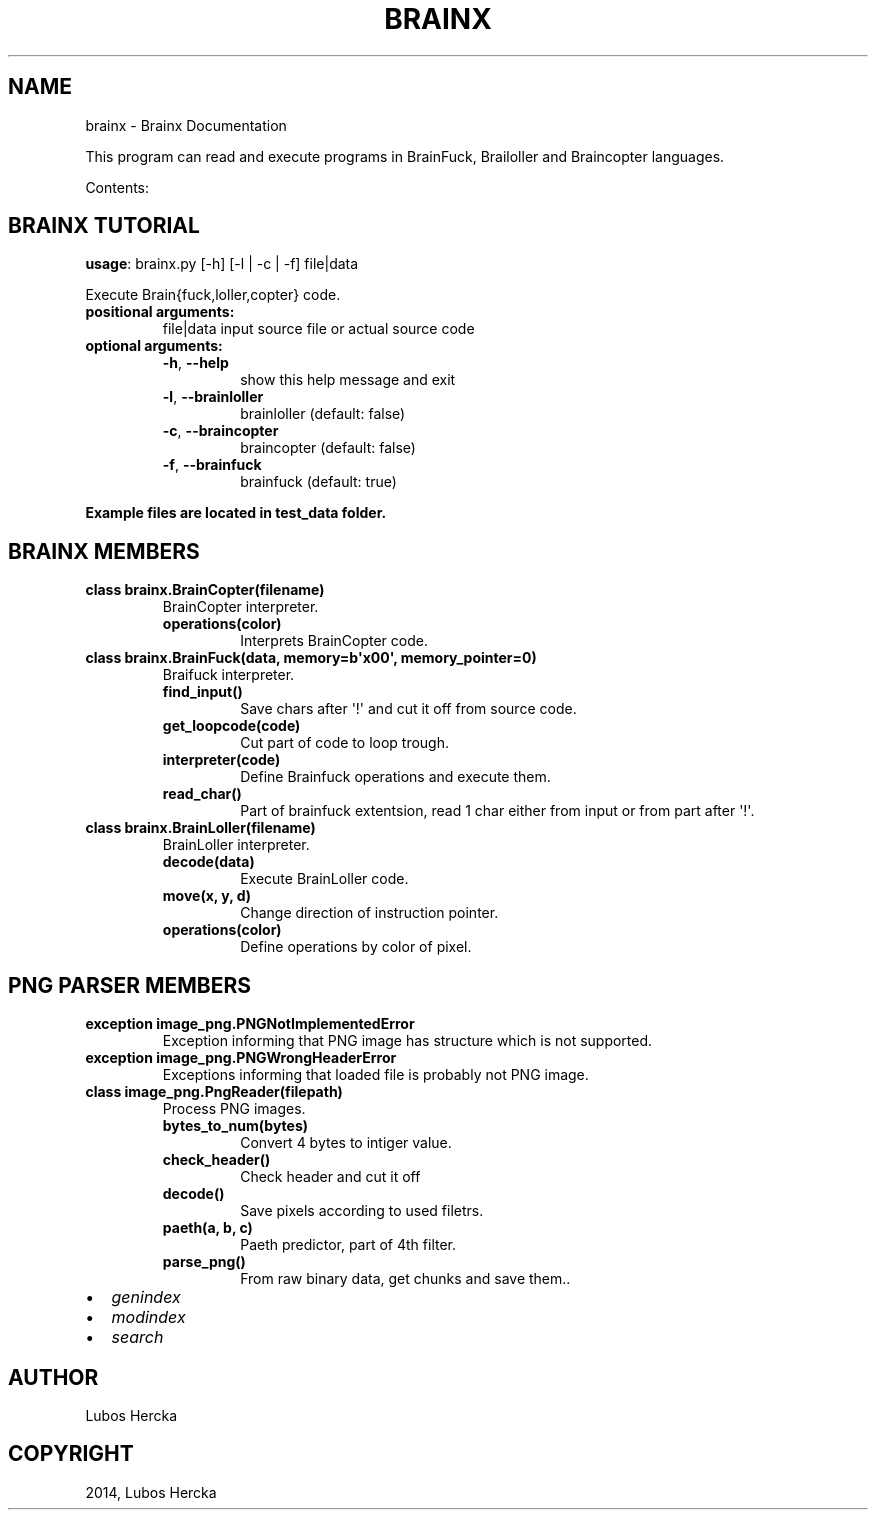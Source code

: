 .\" Man page generated from reStructuredText.
.
.TH "BRAINX" "1" "June 22, 2014" "0.1" "Brainx"
.SH NAME
brainx \- Brainx Documentation
.
.nr rst2man-indent-level 0
.
.de1 rstReportMargin
\\$1 \\n[an-margin]
level \\n[rst2man-indent-level]
level margin: \\n[rst2man-indent\\n[rst2man-indent-level]]
-
\\n[rst2man-indent0]
\\n[rst2man-indent1]
\\n[rst2man-indent2]
..
.de1 INDENT
.\" .rstReportMargin pre:
. RS \\$1
. nr rst2man-indent\\n[rst2man-indent-level] \\n[an-margin]
. nr rst2man-indent-level +1
.\" .rstReportMargin post:
..
.de UNINDENT
. RE
.\" indent \\n[an-margin]
.\" old: \\n[rst2man-indent\\n[rst2man-indent-level]]
.nr rst2man-indent-level -1
.\" new: \\n[rst2man-indent\\n[rst2man-indent-level]]
.in \\n[rst2man-indent\\n[rst2man-indent-level]]u
..
.sp
This program can read and execute programs in BrainFuck, Brailoller and Braincopter languages.
.sp
Contents:
.SH BRAINX TUTORIAL
.sp
\fBusage\fP: brainx.py [\-h] [\-l | \-c | \-f] file|data
.sp
Execute Brain{fuck,loller,copter} code.
.INDENT 0.0
.TP
.B positional arguments:
file|data          input source file or actual source code
.TP
.B optional arguments:
.INDENT 7.0
.TP
.B \-h\fP,\fB  \-\-help
show this help message and exit
.TP
.B \-l\fP,\fB  \-\-brainloller
brainloller (default: false)
.TP
.B \-c\fP,\fB  \-\-braincopter
braincopter (default: false)
.TP
.B \-f\fP,\fB  \-\-brainfuck
brainfuck (default: true)
.UNINDENT
.UNINDENT
.sp
\fBExample files are located in test_data folder.\fP
.SH BRAINX  MEMBERS
.INDENT 0.0
.TP
.B class brainx.BrainCopter(filename)
BrainCopter interpreter.
.INDENT 7.0
.TP
.B operations(color)
Interprets BrainCopter code.
.UNINDENT
.UNINDENT
.INDENT 0.0
.TP
.B class brainx.BrainFuck(data, memory=b\(aqx00\(aq, memory_pointer=0)
Braifuck interpreter.
.INDENT 7.0
.TP
.B find_input()
Save chars after \(aq!\(aq and cut it off from source code.
.UNINDENT
.INDENT 7.0
.TP
.B get_loopcode(code)
Cut part of code to loop trough.
.UNINDENT
.INDENT 7.0
.TP
.B interpreter(code)
Define Brainfuck operations and execute them.
.UNINDENT
.INDENT 7.0
.TP
.B read_char()
Part of brainfuck extentsion, read 1 char either from input or from part after \(aq!\(aq.
.UNINDENT
.UNINDENT
.INDENT 0.0
.TP
.B class brainx.BrainLoller(filename)
BrainLoller interpreter.
.INDENT 7.0
.TP
.B decode(data)
Execute BrainLoller code.
.UNINDENT
.INDENT 7.0
.TP
.B move(x, y, d)
Change direction of instruction pointer.
.UNINDENT
.INDENT 7.0
.TP
.B operations(color)
Define operations by color of pixel.
.UNINDENT
.UNINDENT
.SH PNG PARSER  MEMBERS
.INDENT 0.0
.TP
.B exception image_png.PNGNotImplementedError
Exception informing that PNG image has structure which is not supported.
.UNINDENT
.INDENT 0.0
.TP
.B exception image_png.PNGWrongHeaderError
Exceptions informing that loaded file is probably not PNG image.
.UNINDENT
.INDENT 0.0
.TP
.B class image_png.PngReader(filepath)
Process PNG images.
.INDENT 7.0
.TP
.B bytes_to_num(bytes)
Convert 4 bytes to intiger value.
.UNINDENT
.INDENT 7.0
.TP
.B check_header()
Check header and cut it off
.UNINDENT
.INDENT 7.0
.TP
.B decode()
Save pixels according to used filetrs.
.UNINDENT
.INDENT 7.0
.TP
.B paeth(a, b, c)
Paeth predictor, part of 4th filter.
.UNINDENT
.INDENT 7.0
.TP
.B parse_png()
From raw binary data, get chunks and save them..
.UNINDENT
.UNINDENT
.INDENT 0.0
.IP \(bu 2
\fIgenindex\fP
.IP \(bu 2
\fImodindex\fP
.IP \(bu 2
\fIsearch\fP
.UNINDENT
.SH AUTHOR
Lubos Hercka
.SH COPYRIGHT
2014, Lubos Hercka
.\" Generated by docutils manpage writer.
.
